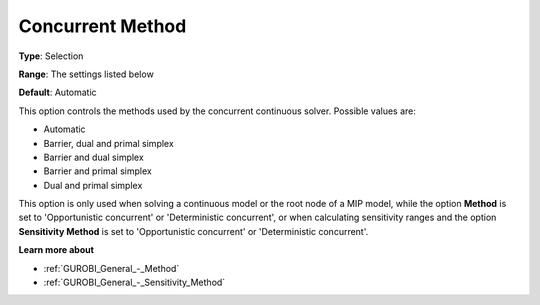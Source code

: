 .. _GUROBI_General_-_Concurrent_Method:


Concurrent Method
=================



**Type**:	Selection	

**Range**:	The settings listed below	

**Default**:	Automatic	



This option controls the methods used by the concurrent continuous solver. Possible values are:



*	Automatic
*	Barrier, dual and primal simplex
*	Barrier and dual simplex
*	Barrier and primal simplex
*	Dual and primal simplex




This option is only used when solving a continuous model or the root node of a MIP model, while the option **Method**  is set to 'Opportunistic concurrent' or 'Deterministic concurrent', or when calculating sensitivity ranges and the option **Sensitivity Method**  is set to 'Opportunistic concurrent' or 'Deterministic concurrent'.





**Learn more about** 

*	:ref:`GUROBI_General_-_Method` 
*	:ref:`GUROBI_General_-_Sensitivity_Method` 
